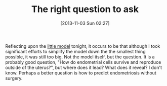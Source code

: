 #+POSTID: 8128
#+DATE: [2013-11-03 Sun 02:27]
#+OPTIONS: toc:nil num:nil todo:nil pri:nil tags:nil ^:nil TeX:nil
#+CATEGORY: Article
#+TAGS: Endometriosis, Research
#+TITLE: The right question to ask

Reflecting upon the [[http://www.wisdomandwonder.com/wordpress/wp-content/uploads/2012/07/GrantCRettkeMastersEssay.zip][little model]] tonight, it occurs to be that although I took significant efforts to simplify the model down the the smallest thing possible, it was still too big. Not the model itself, but the question. It is a probably good question, "How do endometrial cells survive and reproduce outside of the uterus?", but where does it lead? What does it reveal? I don't know. Perhaps a better question is how to predict endometriosis without surgery.



